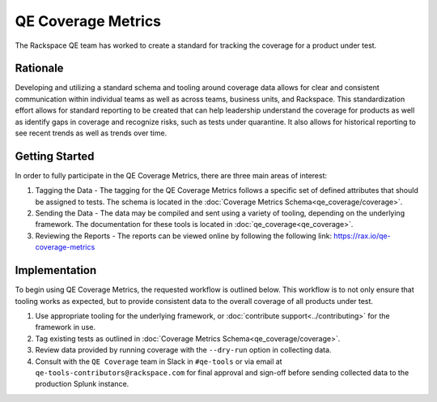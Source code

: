 QE Coverage Metrics
===================

The Rackspace QE team has worked to create a standard for tracking the coverage for a product under test.

Rationale
---------

Developing and utilizing a standard schema and tooling around coverage data allows for clear and consistent communication within individual teams as well as across teams, business units, and Rackspace. This standardization effort allows for standard reporting to be created that can help leadership understand the coverage for products as well as identify gaps in coverage and recognize risks, such as tests under quarantine. It also allows for historical reporting to see recent trends as well as trends over time.

Getting Started
---------------

In order to fully participate in the QE Coverage Metrics, there are three main areas of interest:

#. Tagging the Data - The tagging for the QE Coverage Metrics follows a specific set of defined attributes that should be assigned to tests. The schema is located in the :doc:`Coverage Metrics Schema<qe_coverage/coverage>`.
#. Sending the Data - The data may be compiled and sent using a variety of tooling, depending on the underlying framework. The documentation for these tools is located in :doc:`qe_coverage<qe_coverage>`.
#. Reviewing the Reports - The reports can be viewed online by following the following link: https://rax.io/qe-coverage-metrics

Implementation
--------------

To begin using QE Coverage Metrics, the requested workflow is outlined below. This workflow is to not only ensure that tooling works as expected, but to provide consistent data to the overall coverage of all products under test.

#. Use appropriate tooling for the underlying framework, or :doc:`contribute support<../contributing>` for the framework in use.

#. Tag existing tests as outlined in :doc:`Coverage Metrics Schema<qe_coverage/coverage>`.

#. Review data provided by running coverage with the ``--dry-run`` option in collecting data.

#. Consult with the ``QE Coverage`` team in Slack in ``#qe-tools`` or via email at ``qe-tools-contributors@rackspace.com`` for final approval and sign-off before sending collected data to the production Splunk instance.